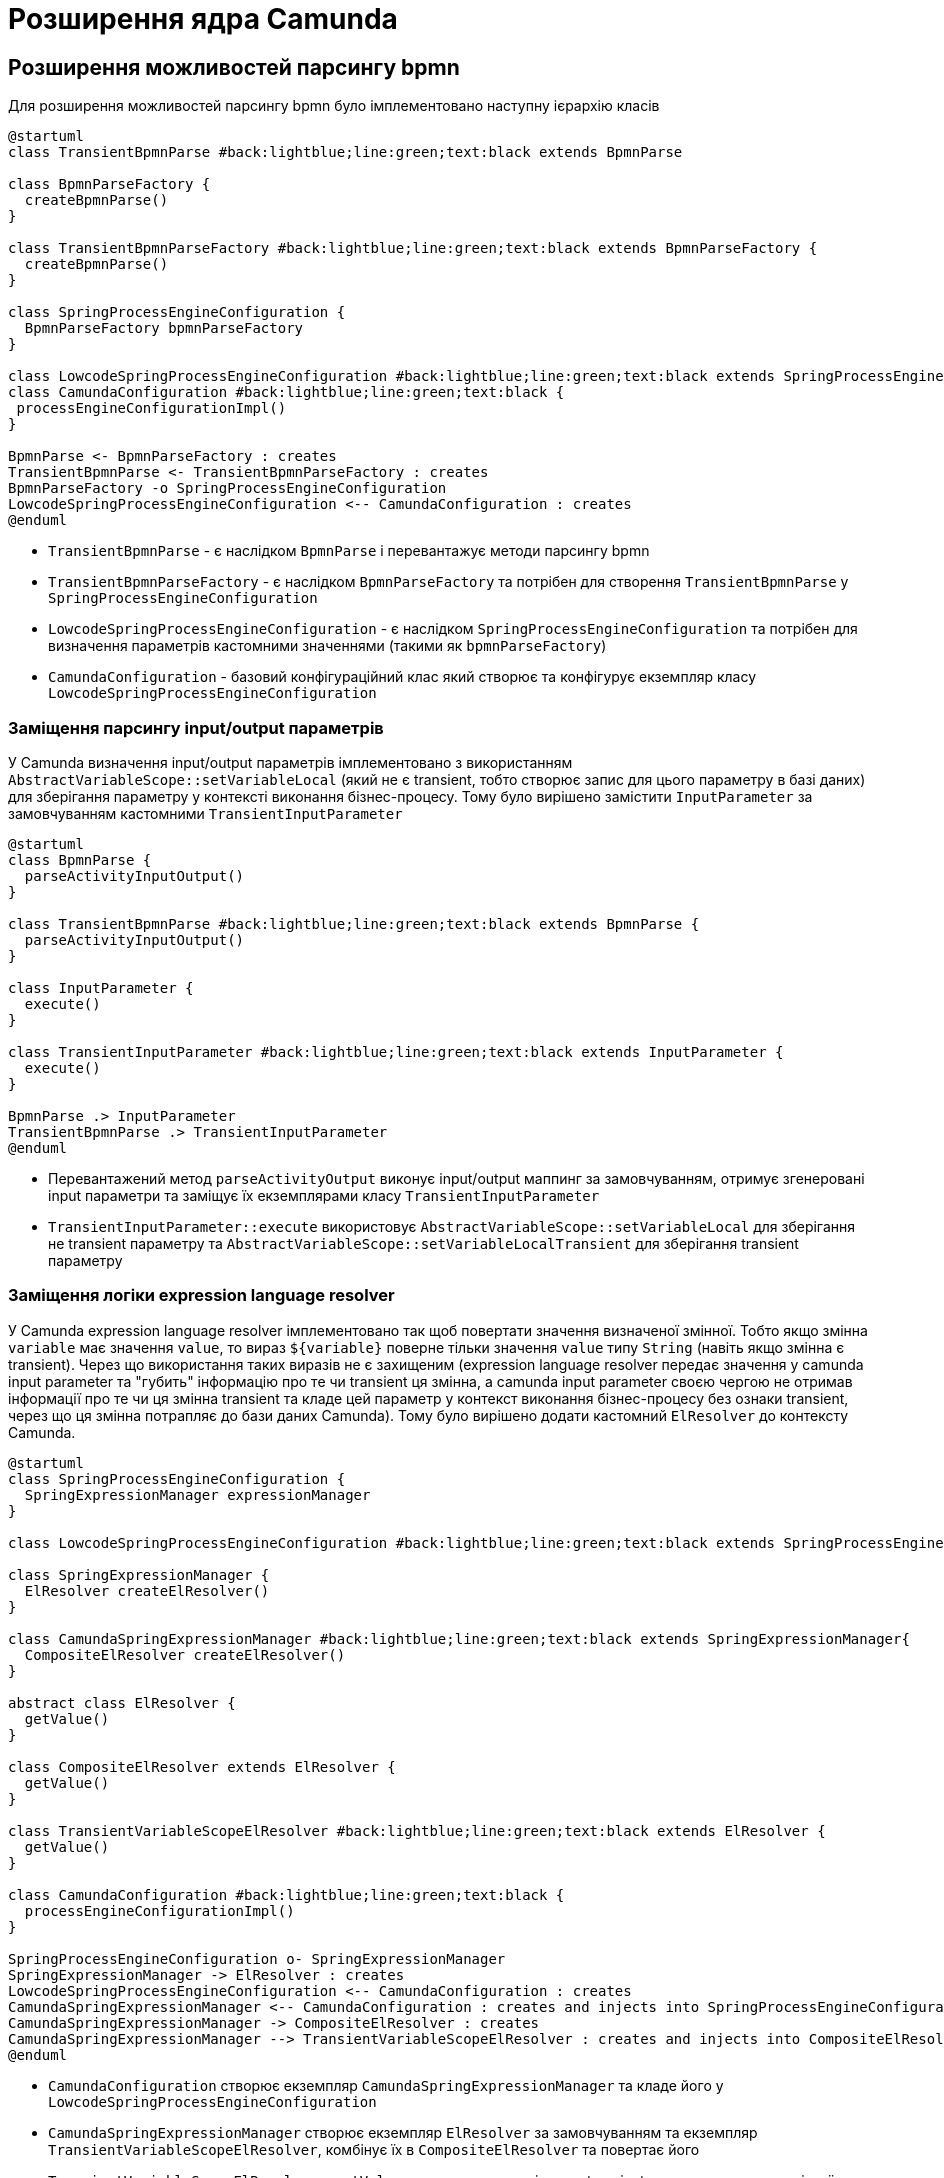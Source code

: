 = Розширення ядра Camunda

== Розширення можливостей парсингу bpmn

Для розширення можливостей парсингу bpmn було імплементовано наступну ієрархію класів

[plantuml,config,svg]
----
@startuml
class TransientBpmnParse #back:lightblue;line:green;text:black extends BpmnParse

class BpmnParseFactory {
  createBpmnParse()
}

class TransientBpmnParseFactory #back:lightblue;line:green;text:black extends BpmnParseFactory {
  createBpmnParse()
}

class SpringProcessEngineConfiguration {
  BpmnParseFactory bpmnParseFactory
}

class LowcodeSpringProcessEngineConfiguration #back:lightblue;line:green;text:black extends SpringProcessEngineConfiguration
class CamundaConfiguration #back:lightblue;line:green;text:black {
 processEngineConfigurationImpl()
}

BpmnParse <- BpmnParseFactory : creates
TransientBpmnParse <- TransientBpmnParseFactory : creates
BpmnParseFactory -o SpringProcessEngineConfiguration
LowcodeSpringProcessEngineConfiguration <-- CamundaConfiguration : creates
@enduml
----

- `TransientBpmnParse` - є наслідком `BpmnParse` і перевантажує методи парсингу bpmn
- `TransientBpmnParseFactory` - є наслідком `BpmnParseFactory` та потрібен для створення `TransientBpmnParse` у `SpringProcessEngineConfiguration`
- `LowcodeSpringProcessEngineConfiguration` - є наслідком `SpringProcessEngineConfiguration` та потрібен для визначення параметрів кастомними значеннями (такими як `bpmnParseFactory`)
- `CamundaConfiguration` - базовий конфігураційний клас який створює та конфігурує екземпляр класу `LowcodeSpringProcessEngineConfiguration`

=== Заміщення парсингу input/output параметрів

У Camunda визначення input/output параметрів імплементовано з використанням `AbstractVariableScope::setVariableLocal` (який не є transient, тобто створює запис для цього параметру в базі даних) для зберігання параметру у контексті виконання бізнес-процесу.
Тому було вирішено замістити `InputParameter` за замовчуванням кастомними `TransientInputParameter`

[plantuml,transient-input-params,svg]
----
@startuml
class BpmnParse {
  parseActivityInputOutput()
}

class TransientBpmnParse #back:lightblue;line:green;text:black extends BpmnParse {
  parseActivityInputOutput()
}

class InputParameter {
  execute()
}

class TransientInputParameter #back:lightblue;line:green;text:black extends InputParameter {
  execute()
}

BpmnParse .> InputParameter
TransientBpmnParse .> TransientInputParameter
@enduml
----

- Перевантажений метод `parseActivityOutput` виконує input/output маппинг за замовчуванням, отримує згенеровані input параметри та заміщує їх екземплярами класу `TransientInputParameter`
- `TransientInputParameter::execute` використовує `AbstractVariableScope::setVariableLocal` для зберігання не transient параметру та `AbstractVariableScope::setVariableLocalTransient` для зберігання transient параметру

=== Заміщення логіки expression language resolver

У Camunda expression language resolver імплементовано так щоб повертати значення визначеної змінної.
Тобто якщо змінна `variable` має значення `value`, то вираз `${variable}` поверне тільки значення `value` типу `String` (навіть якщо змінна є transient).
Через що використання таких виразів не є захищеним (expression language resolver передає значення у camunda input parameter та "губить" інформацію про те чи transient ця змінна, а camunda input parameter своєю чергою не отримав інформації про те чи ця змінна transient та кладе цей параметр у контекст виконання бізнес-процесу без ознаки transient, через що ця змінна потрапляє до бази даних Camunda).
Тому було вирішено додати кастомний `ElResolver` до контексту Camunda.

[plantuml,el-resolving,svg]
----
@startuml
class SpringProcessEngineConfiguration {
  SpringExpressionManager expressionManager
}

class LowcodeSpringProcessEngineConfiguration #back:lightblue;line:green;text:black extends SpringProcessEngineConfiguration

class SpringExpressionManager {
  ElResolver createElResolver()
}

class CamundaSpringExpressionManager #back:lightblue;line:green;text:black extends SpringExpressionManager{
  CompositeElResolver createElResolver()
}

abstract class ElResolver {
  getValue()
}

class CompositeElResolver extends ElResolver {
  getValue()
}

class TransientVariableScopeElResolver #back:lightblue;line:green;text:black extends ElResolver {
  getValue()
}

class CamundaConfiguration #back:lightblue;line:green;text:black {
  processEngineConfigurationImpl()
}

SpringProcessEngineConfiguration o- SpringExpressionManager
SpringExpressionManager -> ElResolver : creates
LowcodeSpringProcessEngineConfiguration <-- CamundaConfiguration : creates
CamundaSpringExpressionManager <-- CamundaConfiguration : creates and injects into SpringProcessEngineConfiguration
CamundaSpringExpressionManager -> CompositeElResolver : creates
CamundaSpringExpressionManager --> TransientVariableScopeElResolver : creates and injects into CompositeElResolver
@enduml
----

- `CamundaConfiguration` створює екземпляр `CamundaSpringExpressionManager` та кладе його у `LowcodeSpringProcessEngineConfiguration`
- `CamundaSpringExpressionManager` створює екземпляр `ElResolver` за замовчуванням та екземпляр `TransientVariableScopeElResolver`, комбінує їх в `CompositeElResolver` та повертає його
- `TransientVariableScopeElResolver::getValue` у випадку якщо змінна не transient повертає значення змінної типу цієї самої змінної, але у випадку якщо змінна transient, то повертає екземпляр класу `TypedValue` який зберігає ознаку transient.

[CAUTION]
Ці зміни спричинили зміни у самій expression language.
Відтепер якщо змінна є transient та потрібно повернути саме значення змінної у виразі то це можна зробити через `.value`.
Наприклад `${variable.toString()}` стане `${variable.value.toString()}`

== Можливість додати системні змінні до контексту виконання бізнес-процесу

Щоб можна було змінні з bpms-camunda-global-system-vars config-map додати до контексту виконання бізнес-процесу було імплементовано наступну ієрархію класів.

[plantuml,sys-vars,svg]
----
@startuml
class AbstractProcessEnginePlugin {
  preInit()
}

class CamundaSystemVariablesSupportListenerPlugin #back:lightblue;line:green;text:black extends AbstractProcessEnginePlugin {
  preInit()
}

class AbstractBpmnParseListener {
  parseStartEvent()
}

class CamundaSystemVariablesSupportListener #back:lightblue;line:green;text:black extends AbstractBpmnParseListener {
  parseStartEvent()
}

class CamundaProperties #back:lightblue;line:green;text:black {
  Map<String, String> systemVariables
}

CamundaSystemVariablesSupportListenerPlugin -> CamundaSystemVariablesSupportListener
CamundaSystemVariablesSupportListener -> CamundaProperties
@enduml
----

- `CamundaProperties` містить список системних змінних
- `CamundaSystemVariablesSupportListener` містить екземпляр класу `CamundaProperties` та у методі parseStartEvent додає системні змінні до контексту виконання бізнес-процесу
- `CamundaSystemVariablesSupportListenerPlugin` додає екземпляр `CamundaSystemVariablesSupportListener` до загального списку `preParseListeners` у Camunda

== Збереження токену ініціатора бізнес-процесу у transient змінній бізнес-процесу

Для збереження токену ініціатора бізнес-процесу було імплементовано наступну ієрархію класів.

[plantuml,initiator-token,svg]
----
@startuml
class AbstractBpmnParseListener {
  parseStartEvent()
}

class CamundaSystemVariablesSupportListener #back:lightblue;line:green;text:black extends AbstractBpmnParseListener {
  parseStartEvent()
}

interface ExecutionListener {
  notify(DelegateExecution)
}

class InitiatorTokenStartEventListener #back:lightblue;line:green;text:black implements ExecutionListener {
  void notify(DelegateExecution)
}

CamundaSystemVariablesSupportListener o- InitiatorTokenStartEventListener
@enduml
----

- `InitiatorTokenStartEventListener` бере об'єкт автентифікації з `SecurityContextHolder` та зберігає токен у контексті Camunda в якості transient змінної з ім'ям `initiator_access_token`
- `CamundaSystemVariablesSupportListener` містить екземпляр класу `InitiatorTokenStartEventListener` та у методі parseStartEvent додає цей об'єкт до загального списку `executionListeners` стартового івенту

[IMPORTANT]
--
Оскільки змінна `initiator_access_token` є transient змінною, то вона буде доступна тільки до наступного wait state (задачі користувача)
--

== Збереження даних про фактичного виконавця задачі в змінних процесу

Для збереження токену та ім'я користувача фактичного виконавця задачі було імплементовано наступну ієрархію класів.

[plantuml,completer-token,svg]
----
@startuml
class AbstractBpmnParseListener {
  parseUserTask()
}

class CamundaSystemVariablesSupportListener #back:lightblue;line:green;text:black extends AbstractBpmnParseListener {
  parseUserTask()
}

interface TaskListener {
  notify(DelegateTask)
}

class CompleterTaskEventListener #back:lightblue;line:green;text:black implements TaskListener {
  void notify(DelegateTask)
}

CamundaSystemVariablesSupportListener o- CompleterTaskEventListener
@enduml
----

- `CompleterTaskEventListener` бере об'єкт автентифікації з `SecurityContextHolder` та зберігає данні у контексті Camunda, а саме: ім'я користувача - в якості змінної з ім'ям `<task_id>_completer`, токен користувача - в якості transient змінної з ім'ям `<task_id>_completer_access_token`.
- `CamundaSystemVariablesSupportListener` містить екземпляр класу `CompleterTaskEventListener` та у методі parseUserTask додає цей об'єкт до загального списку `taskListeners` користувацьких задач.

[IMPORTANT]
--
Оскільки змінна `<task_id>_completer_access_token` є transient змінною, то вона буде доступна тільки до наступного wait state (задачі користувача).
--

== Збереження попередніх даних форми користувацьких задач у Ceph

Для Збереження попередніх даних форми користувацьких задач у Ceph було імплементовано наступну ієрархію класів

[plantuml,ceph-saving-listener,svg]
----
@startuml
class AbstractBpmnParseListener {
  parseUserTask()
}

class CamundaSystemVariablesSupportListener #back:lightblue;line:green;text:black extends AbstractBpmnParseListener {
  parseUserTask()
}

interface TaskListener {
  notify(DelegateTask)
}

class PutFormDataToCephTaskListener #back:lightblue;line:green;text:black implements TaskListener {
  void notify(DelegateTask)
}

CamundaSystemVariablesSupportListener o- PutFormDataToCephTaskListener
@enduml
----

- `PutFormDataToCephTaskListener` бере інпут параметр задачі з ім'ям `userTaskInputFormDataPrepopulate` та зберігає його у Ceph під ключем що має відношення до користувацької задачі
- `CamundaSystemVariablesSupportListener` містить екземпляр класу `PutFormDataToCephTaskListener` та у методі `parseUserTask` додає цей об'єкт до загального списку `taskListeners` кожної користувацької задачі

[NOTE]
--
Якщо інпут параметр `userTaskInputFormDataPrepopulate` буде `null` або іншого від `SpinJsonNode` типу, то `PutFormDataToCephTaskListener` не збереже його у Ceph
--

== Видалення файлів з Ceph перед завершенням бізнес-процесу

Для видалення файлів з Ceph було імплементовано наступну ієрархію класів

[plantuml,ceph-cleaner-listener,svg]
----
@startuml
class AbstractBpmnParseListener {
  parseEndEvent()
}

class CamundaSystemVariablesSupportListener #back:lightblue;line:green;text:black extends AbstractBpmnParseListener {
  parseEndEvent()
}

interface ExecutionListener {
  notify(DelegateExecution)
}

class FileCleanerEndEventListener #back:lightblue;line:green;text:black implements ExecutionListener {
  void notify(DelegateExecution)
}

CamundaSystemVariablesSupportListener o- FileCleanerEndEventListener
@enduml
----

- `FileCleanerEndEventListener` отримує ідентифікатор екземпляра бізнес-процесу та формує префікс формату `process/{processInstanceId}/` за яким отримує перелік ключів файлів збережених у Ceph, після чого видаляє файли за цим переліком.
- `CamundaSystemVariablesSupportListener` містить екземпляр класу `FileCleanerEndEventListener` та у методі `parseEndEvent` додає цей об'єкт до загального списку `executionListeners` кінцевого івенту.


== Маппинг виключень на HTTP відповідь

У разі виникнення виключної ситуації Camunda маппить це виключення використовуючи `ExceptionMapper`

[plantuml,exception-mapping,svg]
----
@startuml
interface ExceptionMapper<Throwable> {
  toResponse()
}

class CamundaSystemExceptionMapper<SystemException> #back:lightblue;line:green;text:black implements ExceptionMapper {
  toResponse()
}

class CamundaRestExceptionMapper<RestException> #back:lightblue;line:green;text:black implements ExceptionMapper {
  toResponse()
}

class UserDataValidationExceptionMapper<ValidationException> #back:lightblue;line:green;text:black implements ExceptionMapper {
  toResponse()
}


class TaskAlreadyInCompletionExceptionMapper<TaskAlreadyInCompletionException> #back:lightblue;line:green;text:black implements ExceptionMapper {
  toResponse()
}

class RestException extends Throwable
class SystemException #back:lightgreen;line:green;text:black extends Throwable
class ValidationException #back:lightgreen;line:green;text:black extends Throwable
class TaskAlreadyInCompletionException #back:lightblue;line:green;text:black extends Throwable

ExceptionMapper .> Throwable
CamundaRestExceptionMapper .> RestException
CamundaSystemExceptionMapper .> SystemException
UserDataValidationExceptionMapper .> ValidationException
TaskAlreadyInCompletionExceptionMapper .> TaskAlreadyInCompletionException

CamundaRestExceptionMapper --[hidden]> CamundaSystemExceptionMapper
CamundaSystemExceptionMapper --[hidden]> UserDataValidationExceptionMapper
UserDataValidationExceptionMapper --[hidden]> TaskAlreadyInCompletionExceptionMapper
RestException --[hidden]> SystemException
SystemException --[hidden]> ValidationException
ValidationException --[hidden]> TaskAlreadyInCompletionException
@enduml
----

- `ExceptionMapper<Throwable>` інтерфейс який містить метод `toResponse`
- `CamundaRestExceptionMapper<RestException>` клас який маппить `RestException` на HTTP відповідь з HTTP статусом який міститься у `RestException` з тілом яке має наступну структуру

[source,json]
----
{
  "traceId" : "traceId",
  "code" : "code",
  "message" : "message",
  "localizedMessage" : "localizedMessage"
}
----

- `CamundaSystemExceptionMapper<SystemException>` - маппить `SystemException` на HTTP відповідь зі статусом 500 з тілом яке має наступну структуру

[source,json]
----
{
  "traceId" : "traceId",
  "code" : "code",
  "message" : "message",
  "localizedMessage" : "localizedMessage"
}
----

- `UserDataValidationExceptionMapper<ValidationException>` - маппить `ValidationException` на HTTP відповідь зі статусом 422 з тілом яке має наступну структуру

[source,json]
----
{
  "traceId" : "traceId",
  "code" : "code",
  "message" : "message",
  "details" : {
    "errors": [
      {
        "field": "fieldName",
        "value": "fieldValue",
        "message": "localizedMessage"
      }
    ]
  }
}
----

- `TaskAlreadyInCompletionExceptionMapper<TaskAlreadyInCompletionException>` - мапить `TaskAlreadyInCompletionException` на HTTP відповідь зі статусом 409 з тілом яке має наступну структуру

[source,json]
----
{
  "traceId" : "traceId",
  "code" : "code",
  "message" : "message",
  "localizedMessage" : "localizedMessage"
}
----

== Синхронізоване виконання задачі

Для того, щоб не можна було виконати одну й ту ж задачу кілька разів, була реалізована можливість синхронізації по бізнес-ключу.
Таким чином, наприклад, буде можливість виконувати декілька задач одразу, хоча не буде можливості виконувати одну й ту ж задачу в декілька потоків.

[plantuml,sychronization-by-id,svg]
----
@startuml
class SpringProcessEngineConfiguration {
  TaskService taskService
}

class LowcodeSpringProcessEngineConfiguration #back:lightblue;line:green;text:black extends SpringProcessEngineConfiguration

interface TaskService {
  void complete()
  void completeWithVariablesInReturn()
}

class TaskServiceImpl implements TaskService

class SynchronizedTaskServiceImpl #back:lightblue;line:green;text:black extends TaskServiceImpl {
  SynchronizationService synchronizationService
  void complete()
  void completeWithVariablesInReturn()
}

class SynchronizationService #back:lightblue;line:green; {
  Cache<Object, ReentrantLock> lockCache

  ReentrantLock getLock(Object key)
  void execute(Object key, Runnable runnable)
  R evaluate(Object key, Supplier<R> supplier)
  void executeOrThrow(Object key, Runnable runnable, Supplier<T extends Throwable> exceptionSupplier)
  R evaluateOrThrow(Object key, Supplier<R> supplier, Supplier<T extends Throwable> exceptionSupplier)
}

class CamundaConfiguration #back:lightblue;line:green;text:black {
  processEngineConfigurationImpl()
}

SpringProcessEngineConfiguration o- TaskService
LowcodeSpringProcessEngineConfiguration <-- CamundaConfiguration : creates
CamundaConfiguration o- SynchronizedTaskServiceImpl : injects into SpringProcessEngineConfiguration
SynchronizedTaskServiceImpl o- SynchronizationService
@enduml
----

Було реалізовано SynchronizationService який у собі має кеш локів з weak-reference ключами, де ключем є будь-який бізнес-ключ (наприклад `taskId`) а значенням є `ReentrantLock` пов'язаний з цим бізнес ключем. Таким чином, якщо 2 потоки будуть використовувати лок отриманий з кешу по одному й тому ж ключу водночас вони будуть синхронізовані, хоча будь-які інші потоки з іншими ключами будуть використовувати вже інші локи тому й не будуть заблоковані між собою.

.`SynchronizationService` надає наступні можливості:
- `ReentrantLock getLock(Object key)` -- повертає лок пов'язаний з бізнес-ключем `key` для самостійного використання
- `void execute(Object key, Runnable runnable)` -- бере лок пов'язаний з бізнес-ключем `key`, по ньому синхронізується, виконує `runnable.run()` та відпускає лок
- `R evaluate(Object key, Supplier<R> supplier)` -- бере лок пов'язаний з бізнес-ключем `key`, по ньому синхронізується, повертає результат `supplier.get()` та відпускає лок
- `void executeOrThrow(Object key, Runnable runnable, Supplier<T extends Throwable> exceptionSupplier)` -- бере лок пов'язаний з бізнес-ключем `key`, та намагається його заблокувати, якщо виходить заблокувати лок, то виконує `runnable.run()` та відпускає лок, інакше -- кидає виключення яке береться з `exceptionSupplier`
- `R evaluateOrThrow(Object key, Supplier<R> supplier, Supplier<T extends Throwable> exceptionSupplier)` -- бере лок пов'язаний з бізнес-ключем `key`, та намагається його заблокувати, якщо виходить заблокувати лок, то повертає результат отриманій з `supplier.get()` та відпускає лок, інакше -- кидає виключення яке береться з `exceptionSupplier`

[NOTE]
Таким чином пара методів `execute` та `evaluate` по одному й тому ж ключу буде виконувати `runnable.run()`/`supplier.get()` по черзі, а `executeOrThrow` та `evaluateOrThrow` "відказуються" їх виконувати якщо щось вже заблокувало потрібній лок.

Також було реалізовано `SynchronizedTaskServiceImpl` який розширює стандартний `TaskServiceImpl` та перевантажує методи `complete` та `completeWithVariablesInReturn` додаючи синхронізацію за `taskId` за допомогою `SynchronizationService` з використанням `executeOrThrow` та `evaluateOrThrow` відповідно.